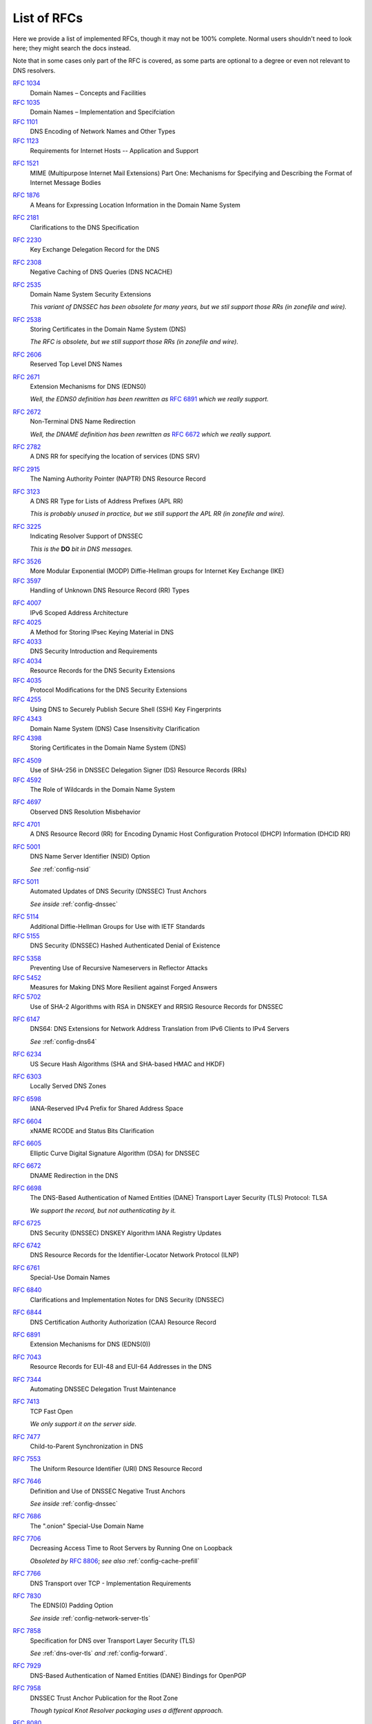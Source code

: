 .. SPDX-License-Identifier: GPL-3.0-or-later

.. _rfc-list:

List of RFCs
============

Here we provide a list of implemented RFCs, though it may not be 100% complete.
Normal users shouldn't need to look here; they might search the docs instead.

Note that in some cases only part of the RFC is covered,
as some parts are optional to a degree or even not relevant to DNS resolvers.


:rfc:`1034`
    Domain Names – Concepts and Facilities
:rfc:`1035`
    Domain Names – Implementation and Specifciation
:rfc:`1101`
    DNS Encoding of Network Names and Other Types
:rfc:`1123`
    Requirements for Internet Hosts -- Application and Support
..
 I haven't heard of anyone using these RR types in the past decade.
 :rfc:`1183`
    New DNS RR Definitions
..
 Uh, why?  TCP implementation details are for OS to deal with, not us.
 :rfc:`13371
    TIME-WAIT Assassination Hazards in TCP

.. Uh well, our DoH server does use MIME, I guess...
:rfc:`1521`
    MIME (Multipurpose Internet Mail Extensions) Part One: Mechanisms for Specifying and Describing the Format of Internet Message Bodies
..
 I haven't heard of anyone using these RR types in the past decade.
 :rfc:`1706`
    DNS NSAP Resource Records
 :rfc:`1712`
    DNS Encoding of Geographical Location
:rfc:`1876`
    A Means for Expressing Location Information in the Domain Name System
..
 I don't think we're really utilizing it in resolver right now.  In Knot DNS for sure, but...
 :rfc:`1982`
    Serial Number Arithmetic
..
 No *XFR yet in resolver.
 :rfc:`1995`
    Incremental Zone Transfer in DNS
 :rfc:`1996`
    A Mechanism for Prompt Notification of Zone Changes (DNS NOTIFY)
..
 Large RFC about an obsolete mechanism.
 KNOT_RRTYPE_PX exists, but just for name compression to work,
 so I don't think we can claim this RFC as supported really.
 :rfc:`2163`
    Using the Internet DNS to Distribute MIXER Conformant Global Address Mapping (MCGAM)

:rfc:`2181`
    Clarifications to the DNS Specification
..
 I fail to see how one could call this RFC supported by any kind of resolver.
 :rfc:`2182`
    Selection and Operation of Secondary DNS Servers
:rfc:`2230`
    Key Exchange Delegation Record for the DNS
..
 I fail to see how representation of names in LDAP is related.
 :rfc:`2253`
    Lightweight Directory Access Protocol (v3): UTF-8 String Representation of Distinguished Names
:rfc:`2308`
    Negative Caching of DNS Queries (DNS NCACHE)
:rfc:`2535`
    Domain Name System Security Extensions

    *This variant of DNSSEC has been obsolete for many years, but we stil support those RRs (in zonefile and wire).*
..
 DSA crypto has been obsoleted.
 :rfc:`2536`
    DSA KEYs and SIGs in the Domain Name System (DNS)
..
 MD5-based crypto has been obsoleted.
 :rfc:`2537`
    RSA/MD5 KEYs and SIGs in the Domain Name System (DNS)
:rfc:`2538`
    Storing Certificates in the Domain Name System (DNS)

    *The RFC is obsolete, but we still support those RRs (in zonefile and wire).*
..
 DH in DNSSEC has been long obsolete.
 :rfc:`2539`
    Storage of Diffie-Hellman Keys in the Domain Name System (DNS)
:rfc:`2606`
    Reserved Top Level DNS Names
:rfc:`2671`
    Extension Mechanisms for DNS (EDNS0)

    *Well, the EDNS0 definition has been rewritten as* :rfc:`6891` *which we really support.*
:rfc:`2672`
    Non-Terminal DNS Name Redirection

    *Well, the DNAME definition has been rewritten as* :rfc:`6672` *which we really support.*
..
 This has been obsoleted over a decade ago, and I'm not sure if it works for us.
 :rfc:`2673`
    Binary Labels in the Domain Name System
:rfc:`2782`
    A DNS RR for specifying the location of services (DNS SRV)
..
 A6 is obsolete/historic, and we don't even support the type anymore (in zonefile and wire).
 :rfc:`2874`
    DNS Extensions to Support IPv6 Address Aggregation and Renumbering
:rfc:`2915`
    The Naming Authority Pointer (NAPTR) DNS Resource Record
..
 I don't think we can call this supported.  Name (de)compression for TKEY yes, but not even zonefile.
 :rfc:`2930`
    Secret Key Establishment for DNS (TKEY RR)
..
 This is for KEY and SIG records; see the same as :rfc:`2535` above.
 :rfc:`3110`
    RSA/SHA-1 SIGs and RSA KEYs in the Domain Name System (DNS)
:rfc:`3123`
    A DNS RR Type for Lists of Address Prefixes (APL RR)

    *This is probably unused in practice, but we still support the APL RR (in zonefile and wire).*
:rfc:`3225`
    Indicating Resolver Support of DNSSEC

    *This is the* **DO** *bit in DNS messages.*

.. This is most likely still part of normal DH handshake in TLS, though I expect that newer exchange is negotiated typically nowadays.
:rfc:`3526`
    More Modular Exponential (MODP) Diffie-Hellman groups for Internet Key Exchange (IKE)
:rfc:`3597`
    Handling of Unknown DNS Resource Record (RR) Types
..
 TODO I'm not sure.  Maybe gnutls does implement this certificate stuff and then we could profess compliance.
 :rfc:`3779`
    X.509 Extensions for IP Addresses and AS Identifiers

.. We can listen on scoped IPv6 addresses.
:rfc:`4007`
    IPv6 Scoped Address Architecture
:rfc:`4025`
    A Method for Storing IPsec Keying Material in DNS
:rfc:`4033`
    DNS Security Introduction and Requirements
:rfc:`4034`
    Resource Records for the DNS Security Extensions
:rfc:`4035`
    Protocol Modifications for the DNS Security Extensions
:rfc:`4255`
    Using DNS to Securely Publish Secure Shell (SSH) Key Fingerprints
:rfc:`4343`
    Domain Name System (DNS) Case Insensitivity Clarification
:rfc:`4398`
    Storing Certificates in the Domain Name System (DNS)
..
 DLV is long obsolete/historic, and we don't even support the type anymore (in zonefile and wire).
 :rfc:`4431`
    The DNSSEC Lookaside Validation (DLV) DNS Resource Record
:rfc:`4509`
    Use of SHA-256 in DNSSEC Delegation Signer (DS) Resource Records (RRs)
:rfc:`4592`
    The Role of Wildcards in the Domain Name System
..
 Uh, no idea how this is related to DNS.
 :rfc:`4597`
    Conferencing Scenarios
:rfc:`4697`
    Observed DNS Resolution Misbehavior
:rfc:`4701`
    A DNS Resource Record (RR) for Encoding Dynamic Host Configuration Protocol (DHCP) Information (DHCID RR)
:rfc:`5001`
    DNS Name Server Identifier (NSID) Option
    
    *See* :ref:`config-nsid`
:rfc:`5011`
    Automated Updates of DNS Security (DNSSEC) Trust Anchors

    *See inside* :ref:`config-dnssec`

.. Same as 3526.
:rfc:`5114`
    Additional Diffie-Hellman Groups for Use with IETF Standards
:rfc:`5155`
    DNS Security (DNSSEC) Hashed Authenticated Denial of Existence
..
 HIP is long obsolete/historic, and we don't even support the type anymore (in zonefile and wire).
 :rfc:`5205`
    Host Identity Protocol (HIP) Domain Name System (DNS) Extension
:rfc:`5358`
    Preventing Use of Recursive Nameservers in Reflector Attacks
:rfc:`5452`
    Measures for Making DNS More Resilient against Forged Answers
:rfc:`5702`
    Use of SHA-2 Algorithms with RSA in DNSKEY and RRSIG Resource Records for DNSSEC
..
 This crypto-protocol is obsolete, and I believe we've never supported it.
 :rfc:`5933`
    Use of GOST Signature Algorithms in DNSKEY and RRSIG Resource Records for DNSSEC
..
 I don't know.  NAT64 doesn't seem related except for DNS64 which follows directly.
 :rfc:`6146`
    Stateful NAT64: Network Address and Protocol Translation from IPv6 Clients to IPv4 Servers
:rfc:`6147`
    DNS64: DNS Extensions for Network Address Translation from IPv6 Clients to IPv4 Servers

    *See* :ref:`config-dns64`
:rfc:`6234`
    US Secure Hash Algorithms (SHA and SHA-based HMAC and HKDF)
:rfc:`6303`
    Locally Served DNS Zones
:rfc:`6598`
    IANA-Reserved IPv4 Prefix for Shared Address Space
:rfc:`6604`
    xNAME RCODE and Status Bits Clarification
:rfc:`6605`
    Elliptic Curve Digital Signature Algorithm (DSA) for DNSSEC
:rfc:`6672`
    DNAME Redirection in the DNS
:rfc:`6698`
    The DNS-Based Authentication of Named Entities (DANE) Transport Layer Security (TLS) Protocol: TLSA

    *We support the record, but not authenticating by it.*
:rfc:`6725`
    DNS Security (DNSSEC) DNSKEY Algorithm IANA Registry Updates
:rfc:`6742`
    DNS Resource Records for the Identifier-Locator Network Protocol (ILNP)
:rfc:`6761`
    Special-Use Domain Names
:rfc:`6840`
    Clarifications and Implementation Notes for DNS Security (DNSSEC)
:rfc:`6844`
    DNS Certification Authority Authorization (CAA) Resource Record
:rfc:`6891`
    Extension Mechanisms for DNS (EDNS(0))
..
 We've never implemented this one and it's never gotten popularity.
 :rfc:`6975`
    Signaling Cryptographic Algorithm Understanding in DNS Security Extensions (DNSSEC)
:rfc:`7043`
    Resource Records for EUI-48 and EUI-64 Addresses in the DNS
:rfc:`7344`
    Automating DNSSEC Delegation Trust Maintenance
:rfc:`7413`
    TCP Fast Open

    *We only support it on the server side.*
:rfc:`7477`
    Child-to-Parent Synchronization in DNS
:rfc:`7553`
    The Uniform Resource Identifier (URI) DNS Resource Record
:rfc:`7646`
    Definition and Use of DNSSEC Negative Trust Anchors

    *See inside* :ref:`config-dnssec`
:rfc:`7686`
    The ".onion" Special-Use Domain Name
:rfc:`7706`
    Decreasing Access Time to Root Servers by Running One on Loopback

    *Obsoleted by* :rfc:`8806`; *see also* :ref:`config-cache-prefill`
:rfc:`7766`
    DNS Transport over TCP - Implementation Requirements
:rfc:`7830`
    The EDNS(0) Padding Option

    *See inside* :ref:`config-network-server-tls`
:rfc:`7858`
    Specification for DNS over Transport Layer Security (TLS)

    *See* :ref:`dns-over-tls` *and* :ref:`config-forward`.
..
 We currently don't plan ECS.
 :rfc:`7871`
    Client Subnet in DNS Queries
..
 Cookies are a missing feature so far, though some older code exists.
 :rfc:`7873`
    Domain Name System (DNS) Cookies
:rfc:`7929`
    DNS-Based Authentication of Named Entities (DANE) Bindings for OpenPGP
:rfc:`7958`
    DNSSEC Trust Anchor Publication for the Root Zone

    *Though typical Knot Resolver packaging uses a different approach.*
..
 I don't think we can claim this as fully supported,
 as our cache so far does not work that way
 (except for aggressive DNSSEC caching, but that's different really).
 :rfc:`8020`
    NXDOMAIN: There Really Is Nothing Underneath
:rfc:`8080`
    Edwards-Curve Digital Security Algorithm (EdDSA) for DNSSEC
:rfc:`8145`
    Signaling Trust Anchor Knowledge in DNS Security Extensions (DNSSEC)

    *See* :ref:`config-ta-signal-query`
:rfc:`8162`
    Using Secure DNS to Associate Certificates with Domain Names for S/MIME
:rfc:`8198`
    Aggressive Use of DNSSEC-Validated Cache

    *See* :ref:`config-cache`
:rfc:`8310`
    Usage Profiles for DNS over TLS and DNS over DTLS
:rfc:`8375`
    Special-Use Domain 'home.arpa.'
:rfc:`8467`
    Padding Policies for Extension Mechanisms for DNS (EDNS(0))

    *See inside* :ref:`config-network-server-tls`
:rfc:`8482`
    Providing Minimal-Sized Responses to DNS Queries That Have QTYPE=ANY

    *This RFC was focused on authoritative servers.
    As a resolver, we shouldn't just make up data on arbitrary names,
    so we really use a different minimization method currently: reply with RCODE=NOTIMPL.*
:rfc:`8484`
    DNS Queries over HTTPS (DoH)

    *See* :ref:`dns-over-https`
:rfc:`8509`
    A Root Key Trust Anchor Sentinel for DNSSEC

    *See* :ref:`config-ta_sentinel`
:rfc:`8624`
    Algorithm Implementation Requirements and Usage Guidance for DNSSEC
:rfc:`8767`
    Serving Stale Data to Improve DNS Resiliency

    *See* :ref:`config-serve-stale`
:rfc:`8806`
    Running a Root Server Local to a Resolver

    *See* :ref:`config-cache-prefill`
:rfc:`8914`
    Extended DNS Errors
:rfc:`8976`
    Message Digest for DNS Zones
..
 Cookies are a missing feature so far, though some older code exists.
 :rfc:`9018`
    Interoperable Domain Name System (DNS) Server Cookies
:rfc:`9077`
    NSEC and NSEC3: TTLs and Aggressive Use
:rfc:`9156`
    DNS Query Name Minimisation to Improve Privacy

    *Our current code doesn't use full minimization but a compromise approach,
    which in practice mainly minimizes queries going to root and TLD servers.
    We also have a fallback that deals with typical cases of non-conforming servers.*
:rfc:`9210`
    DNS Transport over TCP - Operational Requirements
.. No DoQ yet, but it's planned.
 :rfc:`9250`
    DNS over Dedicated QUIC Connections
